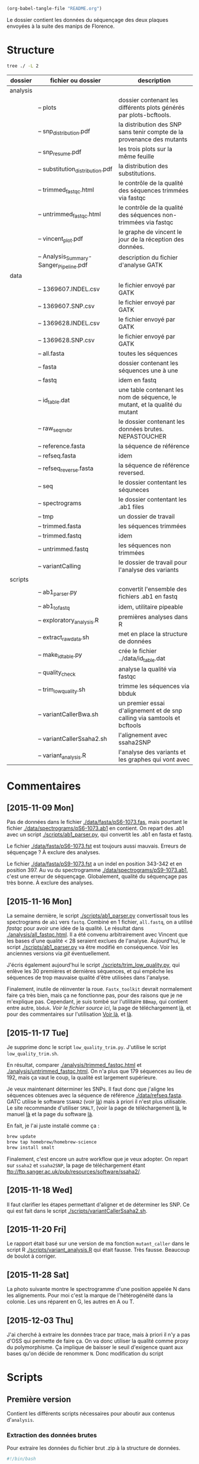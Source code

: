 #+begin_src emacs-lisp :results none :export none
  (org-babel-tangle-file "README.org")
#+end_src

Le dossier contient les données du séquençage des deux plaques envoyées à la
suite des manips de Florence. 

* Structure
#+BEGIN_SRC sh :results verbatim 
tree ./ -L 2
#+END_SRC


| dossier  | fichier ou dossier                      | description                                                                 |
|----------+-----------------------------------------+-----------------------------------------------------------------------------|
| analysis |                                         |                                                                             |
|          | -- plots                                | dossier contenant les différents plots générés par plots-bcftools.          |
|          | -- snp_distribution.pdf                 | la distribution des SNP sans tenir compte de la provenance des mutants      |
|          | -- snp_resume.pdf                       | les trois plots sur la même feuille                                         |
|          | -- substitution_distribution.pdf        | la distribution des substitutions.                                          |
|          | -- trimmed_fastqc.html                  | le contrôle de la qualité des séquences trimmées via fastqc                 |
|          | -- untrimmed_fastqc.html                | le contrôle de la qualité des séquences non-trimmées via fastqc             |
|          | -- vincent_plot.pdf                     | le graphe de vincent le jour de la réception des données.                   |
|          | -- Analysis_Summary-Sanger_Pipeline.pdf | description du fichier d'analyse GATK                                       |
|----------+-----------------------------------------+-----------------------------------------------------------------------------|
| data     |                                         |                                                                             |
|          | -- 1369607.INDEL.csv                    | le fichier envoyé par GATK                                                  |
|          | -- 1369607.SNP.csv                      | le fichier envoyé par GATK                                                  |
|          | -- 1369628.INDEL.csv                    | le fichier envoyé par GATK                                                  |
|          | -- 1369628.SNP.csv                      | le fichier envoyé par GATK                                                  |
|          | -- all.fasta                            | toutes les séquences                                                        |
|          | -- fasta                                | dossier contenant les séquences une à une                                   |
|          | -- fastq                                | idem en fastq                                                               |
|          | -- id_table.dat                         | une table contenant les nom de séquence, le mutant, et la qualité du mutant |
|          | -- raw_seq_nvbr                         | le dossier contenant les données brutes. NEPASTOUCHER                       |
|          | -- reference.fasta                      | la séquence de référence                                                    |
|          | -- refseq.fasta                         | idem                                                                        |
|          | -- refseq_reverse.fasta                 | la séquence de référence reversed.                                          |
|          | -- seq                                  | le dossier contentant les séquneces                                         |
|          | -- spectrograms                         | le dossier contentant les .ab1 files                                        |
|          | -- tmp                                  | un dossier de travail                                                       |
|          | -- trimmed.fasta                        | les séquences trimmées                                                      |
|          | -- trimmed.fastq                        | idem                                                                        |
|          | -- untrimmed.fastq                      | les séquences non trimmées                                                  |
|          | -- variantCalling                       | le dossier de travail pour l'analyse des variants                           |
|----------+-----------------------------------------+-----------------------------------------------------------------------------|
| scripts  |                                         |                                                                             |
|          | -- ab1_parser.py                        | convertit l'ensemble des fichiers .ab1 en fastq                             |
|          | -- ab1_to_fastq                         | idem, utilitaire pipeable                                                   |
|          | -- exploratory_analysis.R               | premières analyses dans R                                                   |
|          | -- extract_raw_data.sh                  | met en place la structure de données                                        |
|          | -- make_id_table.py                     | crée le fichier ../data/id_table.dat                                        |
|          | -- quality_check                        | analyse la qualité via fastqc                                               |
|          | -- trim_low_quality.sh                  | trimme les séquences via bbduk                                              |
|          | -- variantCallerBwa.sh                  | un premier essai d'alignement et de snp calling via samtools et bcftools    |
|          | -- variantCallerSsaha2.sh               | l'alignement avec ssaha2SNP                                                 |
|          | -- variant_analysis.R                   | l'analyse des variants et les graphes qui vont avec                         |

* Commentaires
** [2015-11-09 Mon]
Pas de données dans le fichier [[./data/fasta/pS6-1073.fas]], mais pourtant le
fichier [[./data/spectrograms/pS6-1073.ab1]] en contient. On repart des .ab1 avec un
script [[./scripts/ab1_parser.py]], qui convertit les .ab1 en fasta et fastq. 

Le fichier [[./data/fasta/pS6-1073.fst]] est toujours aussi mauvais. Erreurs de
séquençage ? À exclure des analyses. 

Le fichier [[./data/fasta/pS9-1073.fst]] a un indel en position 343-342 et en
position 397. Au vu du spectrogramme [[./data/spectrograms/pS9-1073.ab1]], c'est une
erreur de séquençage. Globalement, qualité du séquençage pas très bonne. À
exclure des analyses.
** [2015-11-16 Mon]
La semaine dernière, le script [[./scripts/ab1_parser.py]] convertissait tous les
spectrograms de =ab1= vers =fastq=. Combiné en 1 fichier, =all.fastq=, on a
utilisé /fastqc/ pour avoir une idée de la qualité. Le résultat dans
[[./analysis/all_fastqc.html]]. Il a été convenu arbitrairement avec Vincent que les bases d'une
qualité < 28 seraient exclues de l'analyse. Aujourd'hui, le script
[[./scripts/ab1_parser.py]] va être modifié en conséquence. Voir les anciennes
versions via /git/ éventuellement.

J'écris également aujourd'hui le script [[./scripts/trim_low_quality.py]], qui
enlève les 30 premières et dernières séquences, et qui empêche les séquences de
trop mauvaise qualité d'être utilisées dans l'analyse. 

Finalement, inutile de réinventer la roue. =Fastx_toolkit= devrait normalement
faire ça très bien, mais ça ne fonctionne pas, pour des raisons que je ne
m'explique pas. Cependant, je suis tombé sur l'utilitaire =BBmap=, qui contient
entre autre, =bbduk=. [[~/.bin/bbmap/bbduk.sh][Voir le fichier source ici]], la page de téléchargement [[http://sourceforge.net/projects/bbmap/?source=typ_redirect][là]],
et pour des commentaires sur l'utilisation [[http://seqanswers.com/forums/showthread.php?t=58221][Voir là]], et [[http://seqanswers.com/forums/showthread.php?t=42776][là]].

** [2015-11-17 Tue]
Je supprime donc le script =low_quality_trim.py=. J'utilise le script
=low_quality_trim.sh=. 

En résultat, comparer [[./analysis/trimmed_fastqc.html]] et
[[./analysis/untrimmed_fastqc.html]]. On n'a plus que 179 séquences au lieu de 192,
mais ça vaut le coup, la qualité est largement supérieure. 

Je veux maintenant déterminer les SNPs. Il faut donc que j'aligne les séquences
obtenues avec la séquence de référence [[./data/refseq.fasta]]. GATC utilise le
software =SSAHA2= (voir [[http://www.sanger.ac.uk/science/tools/ssaha2-0][là]]) mais à priori il n'est plus utilisable. Le site
recommande d'utiliser =SMALT=, (voir la page de téléchargement [[http://sourceforge.net/projects/smalt/?source=typ_redirect][là]], le manuel [[ftp://ftp.sanger.ac.uk/pub/resources/software/smalt/smalt-manual-0.7.4.pdf][là]]
et la page du software [[http://www.sanger.ac.uk/science/tools/smalt-0][là]]. 

En fait, je l'ai juste installé comme ça :

#+BEGIN_SRC sh
brew update
brew tap homebrew/homebrew-science
brew install smalt
#+END_SRC

Finalement, c'est encore un autre workflow que je veux adopter. On repart sur
=ssaha2= et =ssaha2SNP=, la page de téléchargement étant
[[ftp://ftp.sanger.ac.uk/pub/resources/software/ssaha2/]].  
** [2015-11-18 Wed]
Il faut clarifier les étapes permettant d'aligner et de déterminer les SNP. Ce
qui est fait dans le script [[./scripts/variantCallerSsaha2.sh]]. 
** [2015-11-20 Fri]
Le rapport était basé sur une version de ma fonction =mutant_caller= dans le
script R [[./scripts/variant_analysis.R]] qui était fausse. Très fausse. Beaucoup de
boulot à corriger. 

** [2015-11-28 Sat]
La photo suivante montre le spectrogramme d'une position appelée N dans les
alignements. Pour moi c'est la marque de l'hétérogénéité dans la colonie. Les
uns réparent en G, les autres en A ou T.

 [[./analysis/litigieux_snp.png]] 

** [2015-12-03 Thu]
J'ai cherché à extraire les données trace par trace, mais à priori il n'y a pas
d'OSS qui permette de faire ça. On va donc utiliser la qualité comme proxy du
polymorphisme. Ça implique de baisser le seuil d'exigence quant aux bases qu'on
décide de renommer =N=. Donc modification du script 
* Scripts 
** Première version
Contient les différents scripts nécessaires pour aboutir aux contenus
d'~analysis~. 

*** Extraction des données brutes
Pour extraire les données du fichier brut .zip à la structure de données.

#+BEGIN_SRC sh :tangle ./scripts/extract_raw_data.sh 
  #!/bin/bash 

  cd ~/stage/seq_novembre/
  # Le script qui extrait les données depuis les fichiers zip bruts et qui met en
  # place la structure de fichier.

  cd ./data
  ## extraction des données brutes
  unzip raw_seq_nvbr/1369607.zip
  unzip raw_seq_nvbr/1369628.zip

  ## crée les dossiers
  mkdir fasta seq spectrograms csv
  ## déplace tout les fichiers dans des dossiers adaptés 
  find . -name "*.fas" -exec mv -i {} -t ./fasta/ \;
  find . -name "*.ab1" -exec mv -i {} -t ./spectrograms/ \;
  find . -name "*.seq" -exec mv -i {} -t ./seq/ \;
  find . -name "*.csv" -exec mv -i {} -t ./csv/ \;

  # déplace le contenu du dossier inutile dans le présent dossier
  mv 1369628/* ./
  rm -r 1369628 # supprime le dossier
  # déplace le fichier pdf dans le dossier adapté
  mv *.pdf ../analysis
#+END_SRC

Les spectrogrammes contiennent l'info de la sequence_id et du nom. 
On construit une table avec la qualité du mutant en troisième colonne. 

#+BEGIN_SRC python :tangle ./scripts/make_id_table.py
  from Bio import SeqIO
  import glob

  def strong_or_weak(record):
      """
      Determine si le mutant est strong ou weak
      """
      if 'S' in record:
          return 'strong'
      else:
          return 'weak'

  # en-tete de colonne
  print "id name mutant"

  # pour chaque fichier ab1
  for file in glob.glob("../data/spectrograms/*.ab1"):
      with open(file, "rb") as spectro:
          for record in SeqIO.parse(spectro, "abi"):
              # associer l'id avec le nom et le type de mutant
              print record.id + " " + record.name + \
                  " " + strong_or_weak(record.name)
#+END_SRC

On crée la table en question via :
#+BEGIN_SRC sh
  cd ~/stage/seq_novembre/scripts
  python make_id_table.py > ../data/id_table.dat
#+END_SRC

*** Des spectrogrammes aux données fastq non-trimmées
**** prérequis

#+BEGIN_SRC sh
brew install emboss
#+END_SRC

**** via seqret

#+BEGIN_SRC sh :tangle ./scripts/ab1_to_fastq.sh
  cd ~/stage/seq_novembre/scripts

  touch untrimmed.fastq
  for file in ../data/spectrograms/*.ab1
  do
      seqret \
          -sformat abi \
          -osformat fastq \
          -auto \
          -stdout \
          -sequence $file \
          >> ../data/untrimmed.fastq
  done

  ## convertit le fastq en fasta
  seqret -sformat fastq -osformat fasta -auto -stdout \
         -sequence ../data/untrimmed.fastq > ../data/untrimmed.fasta
#+END_SRC

*** Des données non-trimmées aux données trimmées et filtrées
Un script qui convertit le fichier [[./data/untrimmed.fastq]] en fichier
[[./data/trimmed.fastq]]. /bbduk/ trimme les bases de faible qualité. seqtk
convertit les bases restantes de faible qualité en N, seqret convertit le fastq
généré en fasta. 

#+BEGIN_SRC sh :tangle ./scripts/trim_low_quality.sh
  #!/usr/local/bin/bash

  #' -qtrim=rl : quality trim right and left 
  #' -trimq=28 : trim if quality < 28 (sanger encoding, illumina 1.9)
  #' -minlen=620 : keep only seq with length > 620, after trimming.
  #' -Xmx1g : tells bbduk / java to use 1G of RAM

  if [[ -f ../data/untrimmed.fastq && ! -f ../data/trim.fastq ]]
  then # si les fichiers n'existent pas.
      ~/.bin/bbmap/bbduk.sh -Xmx1g \
                            -in=../data/untrimmed.fastq \
                            -out=../data/trim.fastq \
                            -qtrim=rl \
                            -trimq=28 \
                            -minlen=620

      ## convertit les bases d'une qualité inférieure à 20 en N.
      seqtk seq -q20 -nN ../data/trim.fastq > ../data/trimmed.fastq

      ## convertit le fastq en fasta
      seqret -sformat fastq -osformat fasta -auto -stdout \
             -sequence ../data/trimmed.fastq > ../data/trimmed.fasta

      rm ../data/trim.fastq
  else
      printf "Le fichier untrimmed.fastq n'existe pas, ou le fichier trimmed.fastq existe déjà."
  fi
#+END_SRC

*** Analyse de la qualité des séquences
Le script utilisé pour analyser les données de qualité via /fastqc/. 

#+BEGIN_SRC sh :tangle scripts/quality_check.sh
  #!/usr/local/bin/bash
  cd ~/stage/seq_novembre/scripts

  # quand dans le dossier ./scripts
  cd ../data/

  if [ -f untrimmed.fastq ] && [ -f trimmed.fastq ] ; then
      mkdir tmp
      # analyse les données et output dans tmp
      fastqc untrimmed.fastq -o ./tmp
      fastqc trimmed.fastq   -o ./tmp
      # unzip resulting files
      unzip -qq tmp/untrimmed_fastqc.zip -d tmp
      unzip -qq tmp/trimmed_fastqc.zip -d tmp
      # extract main results
      mv tmp/untrimmed_fastqc/Images/per_base_quality.png \
         ../analysis/per_base_quality_fastqc_untrimmed.png
      mv tmp/trimmed_fastqc/Images/per_base_quality.png \
         ../analysis/per_base_quality_fastqc_trimmed.png
      # copy html into analysis
      mv tmp/*.html ../analysis/
      # delete tmp files
      rm -r tmp # remove temporary files

  else
      printf "Les fichiers untrimmed.fastq et trimmed.fastq n'existent pas."
  fi
#+END_SRC 

*** Détermination des SNP

#+BEGIN_SRC sh :tangle ./scripts/variantCallerSsaha2.sh
  #!/bin/bash
  # variant calling using ssaha2 and ssaha2SNP

  cd ~/stage/seq_novembre/data
  ## prend le reverse complement de la séquence de référence
  fastx_reverse_complement -i reference.fasta -o reference_reverse.fasta

  mkdir variantCalling
  cd variantCalling

  ## place les séquences nécessaires pour l'analyse dans le dossier. 
  ln -s ../trimmed.fastq .
  ln -s ../reference_reverse.fasta ./reference_reverse.fasta

  ## alignement à la séquence de référence
  #' -output psl :             format de sortie psl
  #' reference_reverse.fasta : séquence de référence
  #' trimmed.fastq :           séquence à aligner
  #' output.psl :              fichier de sortie
  ~/.bin/ssahaSNP/ssaha2 -output psl reference_reverse.fasta trimmed.fastq > output.psl

  ## polymorphism detection tool
  ~/.bin/ssahaSNP/ssahaSNP reference_reverse.fasta trimmed.fastq > SNP.txt

  ## computer readable format conversion
  # egrep trouve les lignes où sont indiquées les données concernant les SNP
  # awk extrait les champs en question dans un fichier SNP.dat
  egrep ssaha:SNP SNP.txt | \
      awk '{print $1,$2,$3,$4,$5,$6,$7,$8,$9,$10,$11,$12,$13,$14,$15}' > SNP.dat

  ## column annotation based on
  ## ftp://ftp.sanger.ac.uk/pub/resources/software/ssahasnp/readme,
  ## part (6) some further information
  # la première ligne du fichier .dat, afin d'être lu dans R
  echo " match subject_name index_of_subject read_name s_base q_base s_qual q_qual offset_on_subject offset_on_read length_of_snp start_match_of_read end_match_of_read match_direction length_of_subject " > head.dat
  # into final document
  cat head.dat SNP.dat > snp_calling.dat
#+END_SRC

*** Analyse des variants
**** Lecture des données et nettoyage
Le fichier [[~/stage/seq_novembre/data/variantCalling/snp_calling.dat]] contient les
données d'intérêt. Il ne contient ni le nom du transformant, ni son type (Weak
ou Strong). Les données sont récupérées dans le fichier [[data/id_table.dat]]. Les
deux tables sont associés via un /inner_join/. 

On s'est rendu compte que le plasmide ~pS60~ était un contaminant, toutes les
mutations qu'il engendre sont de type /weak/. Il est donc rebasculé dans le
tableau des Weak. 

#+BEGIN_SRC R :tangle ./scripts/variant_analysis.R
  setwd("~/stage/seq_novembre/data/variantCalling")

  library(dplyr)

  ## read the data
  snp <- tbl_df(read.table("snp_calling.dat", head = TRUE))
  ## enlève les colonnes inutiles
  snp %>%
      select(
          -match, -subject_name, -index_of_subject, -length_of_subject,
          -match_direction, -contains("_of_read"), -contains("on_read"),
          -contains("_of_snp"), -s_qual
      ) -> snp
 
  ## lit les métadonnées de séquence
  id_table <- tbl_df(read.table("../id_table.dat", head = TRUE))

  ## fait correspondre le read_name avec le nom du clone et le type de mutant W ou S
  snp <- inner_join(x = snp, y = id_table, by = c("read_name" = "id"))

  ## suppress tmp var
  rm(id_table)

  ## bascule les contaminants mysterieux dans la bonne catégorie
  ## TESTE ET APPROUVE
  snp$mutant[snp$name == "pS60-1073"] <- "weak"
  snp$mutant[snp$name == "pS83-1073"] <- "weak"
  snp$mutant[snp$name == "pS92-1073"] <- "weak"
  snp$mutant[snp$name == "pS91-1073"] <- "weak"
  snp$mutant[snp$name == "pW6-1073" ] <- "strong"

#+END_SRC

**** Détermine la qualité des SNP
Pour déterminer si le SNP est de type /weak/ ou /strong/, j'utilise la fonction
=mutant_caller=. Si la référence est A ou T, soit le transformant est C ou G, et
la substitution est /WS/ ; soit le transformant est A ou T, et la mutation est
/WW/. Si la référence est C ou G, soit le transformant est A ou T, et la
substitution est /SW/ ; soit le transformant est G ou C, la substitution est
/SS/.

#+BEGIN_SRC R :tangle ./scripts/variant_analysis.R
  #' une fonction pour déterminer si la substitution est strong ou weak. On peut
  #' avoir des substitutions weak chez les strongs
  #' @param subject la base sur la séquence de référence
  #' @param query la base sur le read.
  mutant_caller <- function(subject, query)
  {
      if (subject == 'A' || subject == 'T') {
          if (query == 'C' || query == 'G' ) {
              'WS'
          } else {
              'WW'
          }
      } else if (subject == 'C' || subject == 'G') {
          if (query == 'A' || query == 'T') {
              'SW'
          } else {
              'SS'
          }
      }
  }

  ## on applique la fonction rowwise, ie ligne par ligne, via `mutate`, puis on
  ## dégroupe.
  snp %>%
      rowwise() %>%
      mutate(mutation_type = mutant_caller(s_base, q_base)) %>%
      ungroup() ->
      snp
  ## conversion en facteur
  snp$mutation_type = factor(snp$mutation_type)
#+END_SRC
**** Graphiques globaux
Des graphiques de distribution globale des SNP sont fait ici. 

#+BEGIN_SRC R :tangle ./scripts/variant_analysis.R
  ##==============================================================================
  ## SHORTCUT PLOT FUNCTION
  ##==============================================================================

  library(ggplot2)

  ##' .. content for \description{} (no empty lines) ..
  ##' 
  ##' Une fonction qui permet de court-circuiter ggplot : représente en ordonnée
  ##' la distribution des positions de snp, en abscisse la position des SNPs, par
  ##' défault la couleur repéresente le type de mutant, peut être également
  ##' attribuée à mutation_type. Respecte les critères visuels de tufte. Nécessite
  ##' ggplot2 1.02 si je ne m'abuse, avec l'option panel.ontop en tout cas.
  ##' 
  ##' .. content for \details{} ..
  ##' @title plot_snp
  ##' @param snp les données de snp
  ##' @param fill la couleur par laquelle on color les barres
  ##' @param legend_position la position de la légende sur le graphe
  ##' @param legend_name le titre de la légende. rien par défault
  ##' @return un graphique
  ##' @author Samuel Barreto
  plot_snp <- function(data, fill_by = "mutant",
                                    legend_position = c(0.2, 0.8),
                                    legend_name = "")
  {
      plot <- ggplot(data = data, aes(offset_on_subject)) +
          theme_minimal(base_family = "Courier") +
          scale_x_continuous(breaks = seq(1, 734, 30)) +
          scale_fill_brewer(palette = "Set2", name = legend_name) +
          xlab("") +
          ylab("") +
          theme(panel.ontop = TRUE, legend.position = legend_position,
                axis.text = element_text(size = 8, colour = "gray"),
                panel.grid.major.x = element_blank(),
                panel.grid.minor.x = element_blank(),
                panel.grid.minor.y = element_blank(),
                panel.grid.major.y = element_line(colour = "white", size = 1))

      if (fill_by == "mutation_type")
      {
          plot + geom_histogram(aes(fill = mutation_type), binwidth = 10,
                                position = "dodge")
      } else {
          plot + geom_histogram(aes(fill = mutant), binwidth = 10,
                                position = "dodge")
      }
  }

  ##==============================================================================
  ## PLOT DISTRIBUTIONS
  ##==============================================================================

  pdf(file = "../../analysis/snp_distribution.pdf", height = 5.8, width = 8.3)

  ## distribution des SNP
  ## facétée par type de mutant, couleur = type de mutation
  snp %>%
      plot_snp(legend_name = "Exogene", legend_pos= c(.2, .8))

  dev.off()

  #-------------------------------------------------------------------------------
  pdf(file = "../../analysis/mutant_snp_distribution.pdf", height = 5.8, width = 8.3)

  snp %>%
      plot_snp(fill_by = "mutation_type", legend_name = "Type de Mutation" ) +
      facet_grid(mutant ~ .)

  dev.off()
#+END_SRC

**** Observations globales

Différents tableaux de résumé généraux. 

#+BEGIN_SRC R :tangle ./scripts/variant_analysis.R
  ## =============================================================================
  ## OBSERVATIONS GÉNÉRALES
  ## =============================================================================
 
  sink(file = "../../analysis/observations.tex")
  snp %>%
      group_by(mutant, name) %>%
      summarise(count = n()) %>%
      summarise(mean = mean(count), med = median(count), sd = sd(count) ) %>%
      knitr::kable( align = 'c', digits = 2, booktabs = TRUE, format = "latex")
  sink()

  sink(file = "../../analysis/count_by_mutant.tex")
  snp %>%
      group_by(mutant) %>%
      summarise(count = n()) %>%
      knitr::kable( align = 'c', booktabs = TRUE, format = "latex")
  sink()

  sink(file = "../../analysis/count_by_muttype.tex")
  snp %>%
      group_by(mutation_type) %>%
      summarise(count = n()) %>%
      knitr::kable(col.names = c("Type de mutation", "nombre"),
                   align = 'c',
                   booktabs = TRUE, format = "latex")
  sink()

  sink(file = "../../analysis/seq_by_mutant.tex")
  distinct(snp, name, mutant) %>%
      group_by(mutant) %>%
      summarise(count = n()) %>%
      knitr::kable( align = 'c', booktabs = TRUE, format = "latex")
  sink()
#+END_SRC

**** DONE Détermination des SNP calibrés [2/2]
CLOSED: [2015-11-27 Fri 22:56]
- [X] créer la fonction =is_a_position= qui détermine si un SNP est bien à la
  position attendu
- [X] faire la même chose par type de mutant
On veut filtrer les positions qui sont bien les SNP calibrés. 

#+BEGIN_SRC R :tangle ./scripts/variant_analysis.R
  ## ==============================================================================
  ## SNP ATTENDUS OU NON
  ## ==============================================================================
  ##

  ## compte le nombre de SNP par position. hypothèse : un SNP `calibré' génère au
  ## moins 5 SNP parmi toutes les séquences. sortie dans une table qui sert de
  ## query à la fonction =is_position=
  snp %>%
      group_by(offset_on_subject) %>%
      summarise(count = n()) %>%
      ## qplot(data = ., offset_on_subject, count)
      filter(count > 5) %>%
      select(offset_on_subject) %>%
      unlist() %>%
      as.vector() ->
      position_table

  ##' .. content for \description{} (no empty lines) ..
  ##' détermine si la postion sur la séquence de référence est un SNP artificiel
  ##' ou un autre genre de SNP.
  ##' .. content for \details{} ..
  ##' @title is_position
  ##' @param position 
  ##' @param table 
  ##' @return "oui" ou "non"
  ##' @author Samuel Barreto
  is_position <- function(position, table)
  {
      ifelse(position %in% table, 'oui', 'non')
  }

  snp %>%
      rowwise() %>%
      mutate(position = is_position(offset_on_subject, position_table)) %>%
      ungroup() ->
      snp

  ## gros résultat là.
  ## on voit seulement 3 mutations S->W contre 12 W->S !
  pdf(file = "../../analysis/bgc_en_action.pdf", height = 5.8, width = 8.3)
  snp %>%
      filter(position == "non") %>%
      plot_snp(fill_by = "mutation_type") +
      scale_y_continuous(breaks = c(1, 2)) +
      scale_x_continuous(breaks = position_table, name = waiver()) +
      ggtitle("Substitution aux positions inattendues : biaisees vers GC ?") +
      theme(panel.grid.major.x = element_line(colour = "gray"))
  dev.off()

  sink(file = "../../analysis/bgc_en_action.tex")
  snp %>%
      filter(position == "non") %>%
      group_by(mutation_type) %>%
      summarise(count = n()) ->
      bgc_en_action
  colnames(bgc_en_action) <- c("Type de Substitution", "Nombre")
  print(xtable::xtable( bgc_en_action, align = 'ccc'), include.rownames = FALSE)
  sink()
#+END_SRC

**** TODO Positions terminales de switch [1/3]
- [ ] voir avec vincent le test à utiliser pour comparer les distributions
- [ ] comparer les distributions statistiquement, si $n$ est suffisamment grand. 
- [X] Naïvement on utilise ici la position terminale du dernier SNP. Cependant,
  il existe des SNPs qui ne sont pas dans la conversion track, c'est ce qu'on a
  observé. Il faut donc définir une nouvelle fonction =max_pos= qui définit si
  on est bien à un SNP calibré ou non. voir après avoir définit la fonction
  =is_a_position=. => Simplement filtrer par position

On veut ici analyser la distribution des positions terminales de SNP. C'est à dire à quel
endroit on bascule à nouveau sur le génotype sauvage. On ne garde que les
positions qui sont des positions calibrées. 

#+BEGIN_SRC R :tangle ./scripts/variant_analysis.R
  ##==============================================================================
  ## POSITION DE SWITCH
  ##==============================================================================

  pdf(file = "../../analysis/switch_distrib.pdf", height = 5.8, width = 8.3)

  snp %>%
      ## par plasmide -- et par type de mutant
      group_by(name, mutant) %>%
      ## garde seulement les positions calibrées
      filter(position == "oui") %>% 
      ## cherche la postion minimale de SNP
      summarise(offset_on_subject = min(offset_on_subject)) %>% 
      ## represente la distribution
      plot_snp(legend_position = c(0.8, 0.8)) +
      ggtitle("Distribution de la position de switch en fonction du type de mutant") +
      ## superpose les deux distribution pour comparer
      facet_grid( mutant ~ .) 

  dev.off()
#+END_SRC

**** DONE SNP inattendus [1/1]
CLOSED: [2015-11-27 Fri 23:53]
- [X] rajouter le filtre sur les positions calibrées. 

Le but est de trouver les SNPs aux positions calibrées qui ne sont pas ceux
attendus. Typiquement ce sont les mutations /strong/ dans la manip Weak, et les
mutations /weak/ dans la manip Strong. Si les mutations en questions sont
répétées sur l'ensemble du clone, alors c'est une contamination. Sinon, ce sont
des données intéressantes. 

#+BEGIN_SRC R :tangle ./scripts/variant_analysis.R
  ##============================================================================== 
  ## OUTLIERS
  ##==============================================================================
  ##
  ##' .. content for \description{} (no empty lines) ..
  ##' 
  ##' Détermine si le SNP en question est un outlier ou non, c'est à dire une
  ##' mutation strong chez un mutant weak ou inversement.
  ##' 
  ##' .. content for \details{} ..
  ##' @title is_outlier
  ##' @param mutant : le type de mutant
  ##' @param mutation_type : le type de substitution
  ##' @return 
  ##' @author Samuel Barreto
  is_outlier <- function(mutant, mutation_type)
  {
      if (mutant == 'strong' && mutation_type == 'SW') {
          "non"
      } else if (mutant == 'weak' && mutation_type == 'WS') {
          "non"
      } else {
          'oui'
      }
  }

  snp %>%
      ## par ligne, determine si la position est inattendue
      rowwise() %>%
      mutate(attendu = is_outlier(mutant, mutation_type)) %>%
      ungroup() %>%
      ## garde les positions calibree
      filter(position == "oui") %>% 
      ## sur lesquelles le résultat est inattendu
      filter(attendu == "non") %>%
      plot_snp(legend_position = c(0.2, 0.9)) +
      geom_text(aes(label = name, y = 0.5), check_overlap = TRUE,
                position = "dodge") +
      coord_flip() +
      theme(panel.ontop = FALSE)

  ## sortie des résultats dans un joli tableau latex
  sink( file = "../../analysis/outlier.tex", append = FALSE)
  snp %>%
      rowwise() %>%
      mutate(attendu = is_outlier(mutant, mutation_type)) %>%
      ungroup() %>%
      filter(attendu == "non") %>%
      mutate(position = offset_on_subject, ref = s_base, read = q_base) %>%
      select(-read_name, -offset_on_subject, -s_base, -q_base) %>%
      knitr::kable(format = "latex", booktabs = TRUE)
  sink()

  ## pdf(file = "../../analysis/outliers.pdf", width = 4, height = 2)
#+END_SRC
**** DONE Position des SNP par rapport à la conversion tract [1/1]
CLOSED: [2015-11-27 Fri 23:52]
- [X] Écrire une fonction =is_inside_conv= qui détermine si un SNP est en dehors
  ou en dedans de la conversion tract.
  
#+BEGIN_SRC R :tangle ./scripts/variant_analysis.R
  snp %>%
      ## par exogene
      group_by(name) %>%
      ## garde seulement les positions attendues
      filter(position == "oui") %>%
      ## cherche la borne supérieure et inférieure
      summarise(min = min(offset_on_subject), max = max(offset_on_subject)) %>%
      ## combine avec la table mère
      inner_join(snp, by = "name") ->
      snp
 
  ##' .. content for \description{} (no empty lines) ..
  ##' détermine si le SNP est dans la conversion tract ou non. 
  ##' .. content for \details{} ..
  ##' @title 
  ##' @param query la position requête
  ##' @param min la borne inférieure de la conversion tract
  ##' @param max la borne supérieure de la conversion tract
  ##' @return oui ou non
  ##' @author Samuel Barreto
  is_inside_conv <- function(query, min, max)
  {
      ifelse(min <= query & query <= max, "oui", "non")
  }

  sink(file = "../../analysis/inside_conv.tex")
  snp %>%
      rowwise() %>%
      ## détermine si on est dans la conversion tract ou non
      mutate(inside_conv = is_inside_conv(offset_on_subject, min, max)) %>%
      ungroup() %>%
      ## filtre pour avoir les snp non attendus
      filter(position == "non") %>%
      ## groupe selon qu'on est dans ou en dehors de la CT
      group_by(inside_conv) %>%
      ## compte le nombre de snp par cas
      summarise(count = n()) %>%
      ## format en .tex
      knitr::kable(format = "latex", booktabs = TRUE)
  sink()
#+END_SRC

**** Polymorphisme [1/2]

***** DONE Graphiquement
CLOSED: [2015-12-03 Thu 19:47]
On veux étudier le polymorphisme aux positions calibrées. Comme on ne peut pas
avoir accès aux données trace par trace, on utilise la qualité  comme proxy du
polymorphisme. Résultat intéressant ici. 

#+BEGIN_SRC R :tangle ./scripts/variant_analysis.R
  pdf(file = "../../analysis/qualite_distrib.pdf", height = 5.8, width = 8.3)
  snp %>%
      filter(position == "oui") %>%
      qplot(data = ., x = offset_on_subject, y = q_qual, color = mutant,
            alpha = 0.1) +
      theme_minimal(base_family = "Courier") +
      scale_color_brewer(palette = "Set2", name = "") +
      scale_alpha_continuous(guide = FALSE, name = "") + 
      xlab("Position") + ylab("qualite") +
      scale_x_continuous(breaks = position_table) +
      theme(legend.position = c(0.5, 0.2),
            axis.text = element_text(size = 8, colour = "gray"))
  dev.off()
#+END_SRC

[[./analysis/qualite_distrib.pdf]]
***** TODO Fréquence des bases polymorphes associées aux SNP attendus

#+BEGIN_SRC R :tangle ./scripts/variant_analysis.R
  sink("../../analysis/freq_polymorphism.tex")
  snp %>%
      filter(position == "oui", q_qual < 40, offset_on_subject < 600) %>%
      group_by(mutant) %>%
      summarise(count = n()) %>%
      knitr::kable(format = "latex", booktabs = TRUE)
  sink()

  snp %>%
      filter(position == "non", q_qual < 40, offset_on_subject < 600) #%>%
      group_by(mutant) %>%
      summarise(count = n())# %>%
      knitr::kable(format = "latex", booktabs = TRUE)
#+END_SRC
** TODO Deuxième version
Ajouter un moyen de n'analyser que les séquences précédemment filtrée dans la
première version. Notamment sur la qualité et la longueur. Parce que ça bugge
avec ce message d'erreur :
#+BEGIN_EXAMPLE
 erreur d''evaluation de l'argument 'X' lors de la s'election d'une m'ethode pour la fonction 'lapply' : Error in setAllelePhase(obj = ., refseq = ref) (from README.org[*Org Src README.org[ R ]*]!95837shv#4) :
  Seed length not long enough. Must provide at least 10 bases of good
           matching sequence.
#+END_EXAMPLE

#+BEGIN_SRC R :tangle ./scripts/sangerseq.R
  setwd("~/stage/seq_novembre/data/tmp/")

  library(sangerseqR)
  library(Biostrings)

  # la deuxième ligne du fichier reference.fasta contient la séquence de
  # référence. Elle est convertie en un objet DNA string.
  ref <- readLines("../reference.fasta")[2] %>%
    DNAString()

  ##' .. content for \description{} (no empty lines) ..
  ##' Call bases on a query, based on primary and secondary traces.
  ##' .. content for \details{} ..
  ##' @title baseCaller
  ##' @param query the ab1 file name.
  ##' @param ref the reference. a DNAString object.
  ##' @return a sangerseqR object.
  ##' @author Samuel BARRETO
  baseCaller <- function(query, ref)
  {
    readsangerseq(query) %>%
      makeBaseCalls() %>%
      setAllelePhase(obj = ., refseq = ref)
  }

  pW85 <- baseCaller(query = "../spectrograms/pW85-1073.ab1", ref = ref)

  aligner <- function(seq, name)
  {
    argname <- deparse(substitute(seq))
    pairwiseAlignment(primarySeq(seq), secondarySeq(seq),
                      type= "global-local") %>%
      mismatchTable() %>%
      ## ne garde que les bases litigieuses et leur position
      select(contains("Substring"), PatternStart) %>%
      ## élimine les positions de faible qualité
      filter(PatternStart > 40, PatternStart < length(primarySeq(seq)) - 40) %>%
      mutate(name = name)
  }

  pW85_mm <- aligner(pW85)
  pW85_mm

  id_table <- tbl_df(read.table("../id_table.dat", head = TRUE))

  mismatcher <- function(sequence, ref)
  {
    base_call <- baseCaller(query = paste0("../spectrograms/", sequence, ".ab1"), ref)
    mismatch_call <- aligner(base_call, sequence)

    mismatch_call
  }

  baseCaller(query = paste0("../spectrograms/", id_table$name[1], ".ab1"), ref)


  rbind(
    mismatcher(sequence = id_table$name[1], ref)
    mismatcher(sequence = id_table$name[2], ref))

  for (i in 1:length(id_table$name)) {

  }
  test_id_table <- id_table %>% sample_n(30)

  result_table <- do.call(
    rbind,
    lapply(
      lapply(id_table$name, function(x) mismatcher(sequence = x, ref = ref)),
      data.frame
    )
  )
#+END_SRC

Un peu d'analyse.
#+BEGIN_SRC R :tangle ./scripts/sangerseq.R
peakAmpMatrix(pW85) %>%
  as.data.frame() %>%
  tbl_df() %>%
  mutate(pos = rownames(.)) %>%
  gather(trace, value, V1:V4) -> peakmatrix

traceMatrix(pW85) %>%
  as.data.frame() #%>%
  tbl_df() %>%
  mutate(pos = rownames(.)) %>%
  gather(trace, value, V1:V4) -> tracematrix
#+END_SRC
* Script Principal 

#+BEGIN_SRC sh :tangle ./scripts/run_analysis.sh
  cd ~/stage/seq_novembre/scripts

  chmod +x *.sh

  ./extract_raw_data.sh                          # extrait les données des .zip et
                                                 # organise en sous fichiers

  ./ab1_to_fastq.sh                              # extrait les fastq et fasta
                                                 # depuis les .ab1

  ./trim_low_quality.sh                          # supprime les données de faible
                                                 # qualité et transforme les bases
                                                 # de qualité inférieure à 28 en N

  ./quality_check.sh                             # analyse fastqc, crée les
                                                 # graphes en png et sortie des
                                                 # html dans le dossier analysis

  ./variantCallerSsaha2.sh                       # détermine la position des SNP
                                                 # basé sur la référence

  python make_id_table.py > ../data/id_table.dat # crée la table d'association des
                                                 # identifiants de séquence avec
                                                 # le nom des clones

  Rscript variant_analysis.R                     # analyses et graphiques 
#+END_SRC

